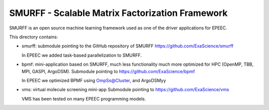 SMURFF - Scalable Matrix Factorization Framework
================================================

SMURFF is an open source machine learning framework used as one of the driver applications for EPEEC.

This directory contains:

- smurff: submodule pointing to the GitHub repository of SMURFF
  https://github.com/ExaScience/smurff
  
  In EPEEC we added task-based parallelization to SMURFF.
  

- bpmf: mini-application based on SMURFF, much less functionality
  much more optimized for HPC (OpenMP, TBB, MPI, GASPI, ArgoDSM).
  Submodule pointing to https://github.com/ExaScience/bpmf

  In EPEEC we optimized BPMF using OmpSs@Cluster, and ArgoDSMyy

- vms: virtual molecule screening mini-app
  Submodule pointing to https://github.com/ExaScience/vms

  VMS has been tested on many EPEEC programming models.
